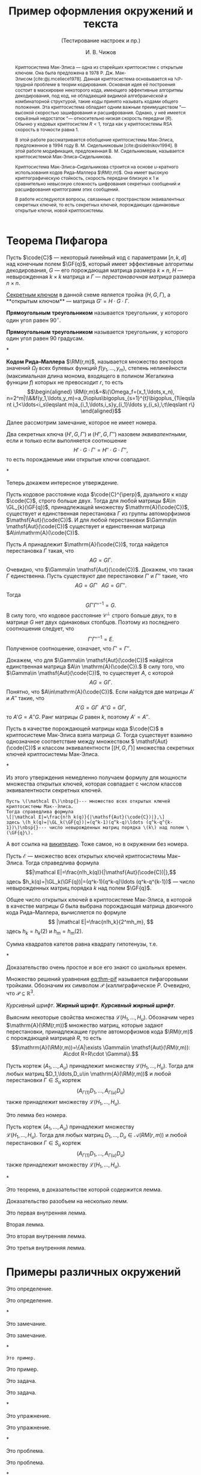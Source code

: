 #+LATEX_HEADER: \usepackage[math, toc]{blindtext}
#+LATEX_HEADER: \newcommand{\code}[1]{\mathcal{#1}}
#+LATEX_HEADER: \newcommand*{\RM}{\code{RM}}
#+LATEX_HEADER: \newcommand*{\GF}[1]{\mathbb{F}_{#1}}
#+LATEX_HEADER: \newcommand*{\GL}{\mathsf{GL}}

#+title: Пример оформления окружений и текста
#+subtitle: (Тестирование настроек и пр.)
#+author: И.\nbsp{}В.\nbsp{}Чижов


#+begin_abstract
Криптосистема Мак-Элиса\nbsp{}--- одна из старейших криптосистем с открытым ключом.
Она была предложена в 1978 Р. Дж. Мак-Элисом\nbsp{}[cite:@j.mceliece1978].
Данная криптосистема основывается на \(\mathbf{\mathbb {NP}}\)-трудной
проблеме в теории кодирования. Основная идея её построения состоит в
маскировке некоторого кода, имеющего эффективные алгоритмы
декодирования, под код, не обладающий видимой алгебраической и
комбинаторной структурой, такие коды принято называть кодами общего
положения. Эта криптосистема обладает одним важным преимуществом "---
высокой скоростью зашифрования и расшифрования. Однако, у неё имеется
серьёзный недостаток "--- относительно низкая скорость передачи (\(R\)).
Обычно у кодовых криптосистем \(R<1\), тогда как у криптосистемы RSA
скорость в точности равна \(1\).

В этой работе рассматривается обобщение криптосистемы Мак-Элиса,
предложенное в 1994 году В.\nbsp{}М.\nbsp{}Сидельниковым\nbsp{}[cite:@sidelnikov1994].
В этой работе модификация, предложенная В. М. Сидельниковым, называется
криптосистемой Мак-Элиса--Сидельникова.

Криптосистема Мак-Элиса--Сидельникова строится на основе \(u\)-кратного использования кодов Рида--Маллера \(\RM(r,m)\).
Она имеет высокую криптографическую стойкость, скорость передачи близкую к \(1\) и сравнительно невысокую сложность шифрования секретных
сообщений и расшифрования криптограмм этих сообщений.

В работе исследуются вопросы, связанные с пространством
эквивалентных секретных ключей, то есть секретных ключей,
порождающих одинаковые открытые ключи, новой криптосистемы.
#+end_abstract


* Теорема Пифагора

Пусть \(\code{C}\)\nbsp{}--- некоторый линейный код с параметрами
\([n,k,d]\) над конечным полем \(\GF{q}\), который имеет эффективные
алгоритмы декодирования, \(G\)\nbsp{}--- его порождающая матрица размера \(k\times n\), \(H\)\nbsp{}--- невырожденная \(k\times k\) матрица и \(\Gamma\)\nbsp{}--- /перестановочная матрица/ размера \(n\times n\).

__Секретным ключом__ в данной схеме является тройка \((H,G,\Gamma)\), а **открытым ключом**\nbsp{}--- матрица \(G'=H\cdot G\cdot \Gamma\).

#+NAME: def:triangle
#+begin_definition
*Прямоугольным треугольником* называется треугольник, у
  которого один угол равен \(90^{\circ}\).
#+end_definition

#+begin_definition*
*Прямоугольным треугольником* называется треугольник, у
  которого один угол равен 90 градусам.
#+end_definition*

#+NAME: rem:numbered
#+begin_remark
*Кодом Рида--Маллера* \(\RM(r,m)\), называется множество векторов
значений \(\Omega_f\) всех булевых функций \(f(y_1,\ldots,y_m)\),
степень нелинейности (максимальная длина монома, входящего в полином
Жегалкина функции \(f\)) которых не превосходит \(r\), то есть
\[\begin{aligned}
\RM(r,m)&=&\{\Omega_f=(x_1,\ldots,x_n),
n=2^m|\\&&f(y_1,\ldots,y_m)=a_0\oplus\bigoplus_{s=1}^{t}\bigoplus_{1\leqslant
i_1<\ldots<i_s\leqslant m}a_{i_1,\ldots,i_s}y_{i_1}\ldots
y_{i_s},\;t\leqslant r\}
\end{aligned}\]
#+end_remark

Далее рассмотрим замечание, которое не имеет номера.

#+begin_remark*
Два секретных ключа \((H',G,\Gamma')\) и \((H'',G,\Gamma'')\) назовем
/эквивалентными/, если и только если выполняется соотношение
\[H'\cdot G\cdot\Gamma'=H''\cdot G\cdot\Gamma'',\]
то есть порождаемые ими открытые ключи совпадают.
#+end_remark*

Теперь докажем интересное утверждение.

#+NAME: prop:d-rm
#+begin_proposition
Пусть кодовое расстояние кода \(\code{C}^{\perp}\), дуального к коду
\(\code{C}\), строго больше двух.
Тогда для любой матрицы \(A\in \GL_{k}(\GF{q})\), принадлежащей множеству \(\mathrm{A}(\code{C})\), существует и единственная перестановка \(\Gamma\) из группы
автоморфизмов \(\mathsf{Aut}(\code{C})\).
И для любой перестановки \(\Gamma\in \mathsf{Aut}(\code{C})\) существует и единственная матрица \(A\in\mathrm{A}(\code{C})\).
#+end_proposition
#+begin_proof
Пусть \(A\) принадлежит \(\mathrm{A}(\code{C})\), тогда найдется
перестановка \(\Gamma\) такая, что \[AG=G\Gamma.\]
Очевидно, что \(\Gamma\in \mathsf{Aut}(\code{C})\).
Докажем, что такая \(\Gamma\) единственна.
Пусть существуют две перестановки \(\Gamma'\) и \(\Gamma''\) такие, что \[AG=G\Gamma'\;\;\;AG=G\Gamma''.\]
Тогда \[G\Gamma'\Gamma''^{-1}=G.\]
В силу того, что кодовое расстояние \(\mathcal C^{\perp}\) строго больше двух, то в матрице \(G\) нет двух
одинаковых столбцов.
Поэтому из последнего соотношения следует, что
\[\Gamma'\Gamma''^{-1}=E.\]
Полученное соотношение, означает, что \(\Gamma'=\Gamma''\).

Докажем, что для \(\Gamma\in \mathsf{Aut}(\code{C})\) найдётся единственная матрица \(A\in \mathrm{A}(\code{C}).\)
В силу того, что \(\Gamma\in \mathsf{Aut}(\code{C})\), то существует \(A\), с которой \[AG=G\Gamma.\]
Понятно, что \(A\in\mathrm{A}(\code{C})\).
Если найдутся две матрицы \(A'\) и \(A''\) такие, что \[A'G=G\Gamma\;\;A''G=G\Gamma,\] то
\(A'G=A''G\).
Ранг матрицы \(G\) равен \(k\), поэтому \(A'=A''\).
#+end_proof

#+begin_proposition*
Пусть в качестве порождающей матрицы кода \(\code{C}\) в криптосистеме Мак-Элиса взята матрица \(G\).
Тогда существует взаимно однозначное соответствие между множеством \(
\mathsf{Aut}(\сode{C})\) и классом эквивалентности \([(H,G,\Gamma)]\) множества секретных ключей криптосистемы Мак-Элиса.
#+end_proposition*

Из этого утверждения немедленно получаем формулу для мощности
множества открытых ключей, которая совпадает с числом классов
эквивалентности секретных ключей.

#+NAME: ex:myexample
#+begin_example
Пусть \(\mathcal E\)\nbsp{}--- множество всех открытых ключей криптосистемы Мак--Элиса.
Тогда справедлива формула
\[|\mathcal E|=\frac{n!h_k(q)}{|\mathsf{Aut}(\code{C})|},\]
здесь \(h_k(q)=|\GL_k(\GF{q})|=(q^k-1)(q^k-q)\ldots (q^k-q^{k-1})\)\nbsp{}--- число невырожденных матриц порядка \(k\) над полем \(\GF{q}\).
#+end_example

А вот ссылка на \href{https://ru.wikipedia.org}{википедию}.
Тоже самое, но в окружении без номера.

#+begin_example*
Пусть \(\mathcal E\)\nbsp{}--- множество всех открытых ключей криптосистемы Мак--Элиса.
Тогда справедлива формула
\[|\mathcal E|=\frac{n!h_k(q)}{|\mathsf{Aut}(\code{C})|},\]
здесь \(h_k(q)=|\GL_k(\GF{q})|=(q^k-1)(q^k-q)\ldots (q^k-q^{k-1})\)\nbsp{}--- число невырожденных матриц порядка \(k\) над полем \(\GF{q}\).
#+end_example*

#+NAME: cor:rm-keys
#+begin_corollary
Общее число открытых ключей в криптосистеме Мак-Элиса, в которой в
качестве матрицы \(G\) была выбрана порождающая матрица двоичного
кода Рида--Маллера, вычисляется по формуле
\[
|\mathcal E|=\frac{n!h_k}{2^mh_m},
\]
здесь \(h_k=h_k(2)\) и \(h_m=h_m(2)\).
#+end_corollary

#+begin_theorem*
Сумма квадратов катетов равна квадрату гипотенузы, т.е.
\begin{equation}\labe{eq:thm-pif}
    a^2+b^2=c^2.
\end{equation}
#+end_theorem*
#+begin_proof
Доказательство очень простое и все его знают со школьных времен.
#+end_proof

Множество решений уравнения\nbsp{}[[eq:thm-pif]] называется пифагоровыми тройками.
Обозначим их символом \(\mathcal{P}\) (каллиграфическое \(P\).
Очевидно, что \(\mathcal{P}\subseteq \mathbb{R}^{3}\).

/Курсивный шрифт/.
*Жирный шрифт*.
/*Курсивный жирный шрифт*/.

Выясним некоторые свойства множества \(\mathcal L(H_1,\ldots,H_u)\).
Обозначим через\\
\(\mathrm{A}(\RM(r,m))\) множество матриц, которые задают перестановки,
принадлежащие группе автоморфизмов кода \(\RM(r,m)\) с порождающей
матрицей \(R\), то есть
\[\mathrm{A}(\RM(r,m))=\{A|\exists \Gamma\in \mathsf{Aut}(\RM(r,m)):
A\cdot R=R\cdot \Gamma\}.\]

#+NAME: lem:numbered
#+begin_lemma
Пусть кортеж \((A_1,\ldots,A_u)\) принадлежит множеству \(\mathcal{L}(H_1,\ldots,H_u)\).
Тогда для любых матриц \(D_1,\ldots,D_u\in \mathrm{A}(\RM(r,m))\) и любой перестановки \(\Gamma\in S_u\) кортеж
\[(A_{\Gamma(1)}D_1,\ldots,A_{\Gamma(u)}D_u)\] также принадлежит
множеству \(\mathcal L(H_1,\ldots,H_u)\).
#+end_lemma

#+begin_lemma*
Это лемма без номера.

Пусть кортеж \((A_1,\ldots,A_u)\) принадлежит множеству\\
\(\mathcal{L}(H_1,\ldots,H_u)\).
Тогда для любых матриц \(D_1,\ldots,D_u\in
\mathcal A(RM(r,m))\) и любой перестановки \(\Gamma\in S_u\) кортеж
\[(A_{\Gamma(1)}D_1,\ldots,A_{\Gamma(u)}D_u)\] также принадлежит
множеству \(\mathcal L(H_1,\ldots,H_u)\).
#+end_lemma*

#+NAME: thm:withlemm
#+begin_theorem
Это теорема, в доказательстве которой содержится лемма.
#+end_theorem
#+begin_proof
Доказательство разобъем на несколько лемм.

#+NAME: lem:example:in-1
#+begin_lemma
Это первая внутренняя лемма.
#+end_lemma

Вторая лемма.

#+NAME: lem:example:in-2
#+begin_lemma
Это вторая внутренняя лемма.
#+end_lemma

#+NAME: lem:example:in-3
#+begin_lemma
Это третья внутренняя лемма.
#+end_lemma

#+end_proof


* Примеры различных окружений
:PROPERTIES:
:CUSTOM_ID: sec:ref-to-articles
:END:

#+NAME: def:001
#+begin_definition
  Это определение.
#+end_definition

#+begin_definition*
  Это определение.
#+end_definition*

#+NAME: rem:001
#+begin_remark
  Это замечание.
#+end_remark

#+begin_remark*
  Это замечание.
#+end_remark*

#+NAME: ex:001
#+begin_example
  Это пример.
#+end_example

#+begin_example*
  Это пример.
#+end_example*

#+NAME: task:001
#+begin_task
  Это задача.
#+end_task

#+begin_task*
  Это задача.
#+end_task*

#+NAME: exer:001
#+begin_exercise
Это упражнение.
#+end_exercise

#+begin_exercise*
Это упражнение.
#+end_exercise*

#+NAME: prob:001
#+begin_problem
Это проблема.
#+end_problem

#+begin_problem*
Это проблема.
#+end_problem*

#+NAME: ques:001
#+begin_question
Это вопрос.
#+end_question

#+begin_question*
Это вопрос.
#+end_question*

#+NAME: thm:001
#+begin_theorem
Это теорема.
#+end_theorem

#+begin_theorem*
Это теорема.
#+end_theorem*

#+NAME: prop:001
#+begin_proposition
Это утверждение (или предложение).
#+end_proposition

#+begin_proposition*
Это утверждение (или предложение).
#+end_proposition*

#+NAME: ass:001
#+begin_assertion
Это утверждение.
#+end_assertion

#+begin_assertion*
Это утверждение.
#+end_assertion*

#+NAME: cor:001
#+begin_corollary
Это следствие.
#+end_corollary

#+begin_corollary*
Это следствие.
#+end_corollary*

#+NAME: lem:001
#+begin_lemma
Это лемма.
#+end_lemma

#+begin_lemma*
Это лемма без номера.
#+end_lemma*

А это ссылки:

- Раздел\nbsp{}[[#sec:ref-to-articles]]
- Определение[[\nbsp{}def:001]]
- Замечание\nbsp{}[[rem:001]]
- Пример\nbsp{}[[ex:001]]
- Задача\nbsp{}[[task:001]]
- Упражнение\nbsp{}[[exer:001]]
- Проблема\nbsp{}[[prob:001]]
- Вопрос\nbsp{}[[ques:001]]
- Теорема\nbsp{}[[thm:001]]
- Утверждение (предложение)\nbsp{}[[prop:001]]
- Утверждение\nbsp{}[[ass:001]]
- Лемма\nbsp{}[[lem:001]]
- Следствие\nbsp{}[[cor:001]]
